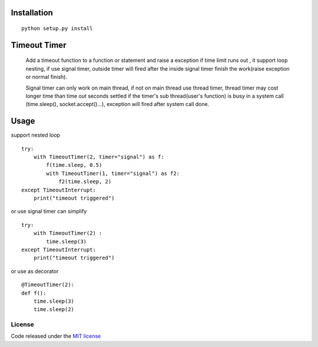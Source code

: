 Installation
============
::

    python setup.py install

Timeout Timer
============
    Add a timeout function to a function or statement and raise a exception if time limit runs out ,
    it support loop nesting, if use signal timer, outside timer will fired after the inside
    signal timer finish the work(raise exception or normal finish).

    Signal timer can only work on main thread, if not on main thread use thread timer, thread timer may cost
    longer time than time out seconds settled if the timer's sub thread(user's function) is busy in a
    system call (time.sleep(), socket.accept()...), exception will fired after system call done.

Usage
============
support nested loop
::
    try:
        with TimeoutTimer(2, timer="signal") as f:
            f(time.sleep, 0.5)
            with TimeoutTimer(1, timer="signal") as f2:
                f2(time.sleep, 2)
    except TimeoutInterrupt:
        print("timeout triggered")


or use signal timer can simplify
::
    try:
        with TimeoutTimer(2) :
            time.sleep(3)
    except TimeoutInterrupt:
        print("timeout triggered")

or use as decorator
::
    @TimeoutTimer(2):
    def f():
        time.sleep(3)
        time.sleep(2)

License
-------

Code released under the `MIT license <http://en.wikipedia.org/wiki/MIT_License>`_
